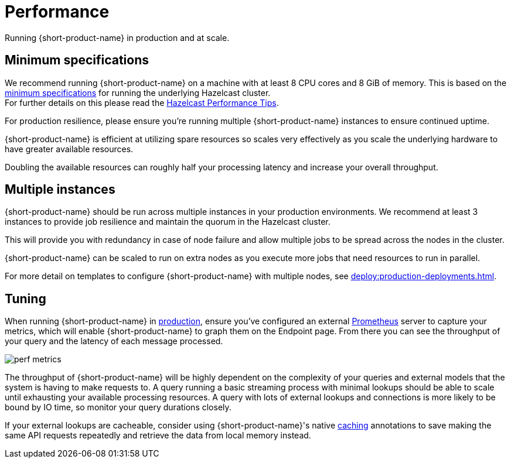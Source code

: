 = Performance
:description: Performance when running {short-product-name}

Running {short-product-name} in production and at scale.

== Minimum specifications

We recommend running {short-product-name} on a machine with at least 8 CPU cores and 8 GiB of memory.  This is based on the https://docs.hazelcast.com/hazelcast/5.5/cluster-performance/performance-tips[minimum specifications] for running the underlying Hazelcast cluster. +
For further details on this please read the https://docs.hazelcast.com/hazelcast/5.5/cluster-performance/performance-tips[Hazelcast Performance Tips].

For production resilience, please ensure you're running multiple {short-product-name} instances to ensure continued uptime.

{short-product-name} is efficient at utilizing spare resources so scales very effectively as you scale the underlying hardware to have greater available resources.

Doubling the available resources can roughly half your processing latency and increase your overall throughput.

== Multiple instances

{short-product-name} should be run across multiple instances in your production environments. We recommend at least 3 instances to provide job resilience and maintain the quorum in the Hazelcast cluster.

This will provide you with redundancy in case of node failure and allow multiple jobs to be spread across the nodes in the cluster.

{short-product-name} can be scaled to run on extra nodes as you execute more jobs that need resources to run in parallel.

For more detail on templates to configure {short-product-name} with multiple nodes, see xref:deploy:production-deployments.adoc[].

== Tuning

When running {short-product-name} in xref:deploy:production-deployments.adoc[production], ensure you've configured an external xref:query:observability.adoc#performance-metrics--prometheus[Prometheus] server to capture your metrics, which will enable {short-product-name} to graph them on the Endpoint page. From there you can see the throughput of your query and the latency of each message processed.

image:perf-metrics.png[]

The throughput of {short-product-name} will be highly dependent on the complexity of your queries and external models that the system is having to make requests to. A query running a basic streaming process with minimal lookups should be able to scale until exhausting your available processing resources. A query with lots of external lookups and connections is more likely to be bound by IO time, so monitor your query durations closely.

If your external lookups are cacheable, consider using {short-product-name}'s native xref:describe-data-sources:caching.adoc[caching] annotations to save making the same API requests repeatedly and retrieve the data from local memory instead.

